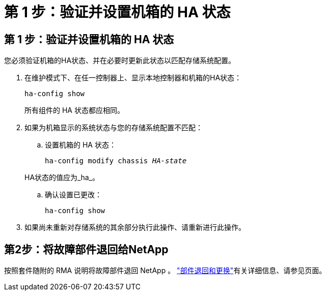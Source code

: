 = 第 1 步：验证并设置机箱的 HA 状态
:allow-uri-read: 




== 第 1 步：验证并设置机箱的 HA 状态

您必须验证机箱的HA状态、并在必要时更新此状态以匹配存储系统配置。

. 在维护模式下、在任一控制器上、显示本地控制器和机箱的HA状态：
+
`ha-config show`

+
所有组件的 HA 状态都应相同。

. 如果为机箱显示的系统状态与您的存储系统配置不匹配：
+
.. 设置机箱的 HA 状态：
+
`ha-config modify chassis _HA-state_`

+
HA状态的值应为_ha_。

.. 确认设置已更改：
+
`ha-config show`



. 如果尚未重新对存储系统的其余部分执行此操作、请重新进行此操作。




== 第2步：将故障部件退回给NetApp

按照套件随附的 RMA 说明将故障部件退回 NetApp 。 https://mysupport.netapp.com/site/info/rma["部件退回和更换"]有关详细信息、请参见页面。
